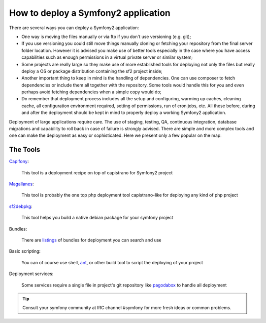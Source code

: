.. index::
   single: Deployment Tools

How to deploy a Symfony2 application
====================================

There are several ways you can deploy a Symfony2 application:

* One way is moving the files manually or via ftp if you don't use versioning
  (e.g. git);

* If you use versioning you could still move things manually cloning or fetching
  your repository from the final server folder location. However it is advised
  you make use of better tools especially in the case where you have access
  capabilities such as enough permissions in a virtual private server or similar system;

* Some projects are really large so they make use of more established tools for
  deploying not only the files but really deploy a OS or package distribution
  containing the sf2 project inside;

* Another important thing to keep in mind is the handling of dependencies.
  One can use composer to fetch dependencies or include them all together with the
  repository. Some tools would handle this for you and even perhaps avoid fetching
  dependencies when a simple copy would do;

* Do remember that deployment process includes all the setup and configuring, warming up caches,
  cleaning cache, all configuration environment required, setting of permissions, run of
  cron jobs, etc. All these before, during and after the deployment should be kept in
  mind to properly deploy a working Symfony2 application.

Deployment of large applications require care. The use of staging, testing, QA,
continuous integration, database migrations and capability to roll back in case of failure
is strongly advised. There are simple and more complex tools and one can make
the deployment as easy or sophisticated. Here we present only a few popular on the map:

The Tools
---------

`Capifony`_:

    This tool is a deployment recipe on top of capistrano for Symfony2 project

`Magallanes`_:

    This tool is probably the one top php deployment tool capistrano-like for deploying any kind of php project

`sf2debpkg`_:

    This tool helps you build a native debian package for your symfony project

Bundles:

    There are `listings`_ of bundles for deployment you can search and use

Basic scripting:

    You can of course use shell, `ant`_, or other build tool to script the deploying of your project

Deployment services:

    Some services require a single file in project's git repository like `pagodabox`_ to handle all deployment


.. tip::

    Consult your symfony community at IRC channel #symfony for more fresh ideas or common problems.

.. _`Capifony`: https://capifony.org/
.. _`sf2debpkg`: https://github.com/liip/sf2debpkg
.. _`ant`: http://blog.sznapka.pl/deploying-Symfony2-applications-with-ant
.. _`pagodabox`: https://github.com/jmather/pagoda-symfony-sonata-distribution/blob/master/Boxfile
.. _`Magallanes`: https://github.com/andres-montanez/Magallanes
.. _`listings`: http://knpbundles.com/search?q=deploy
